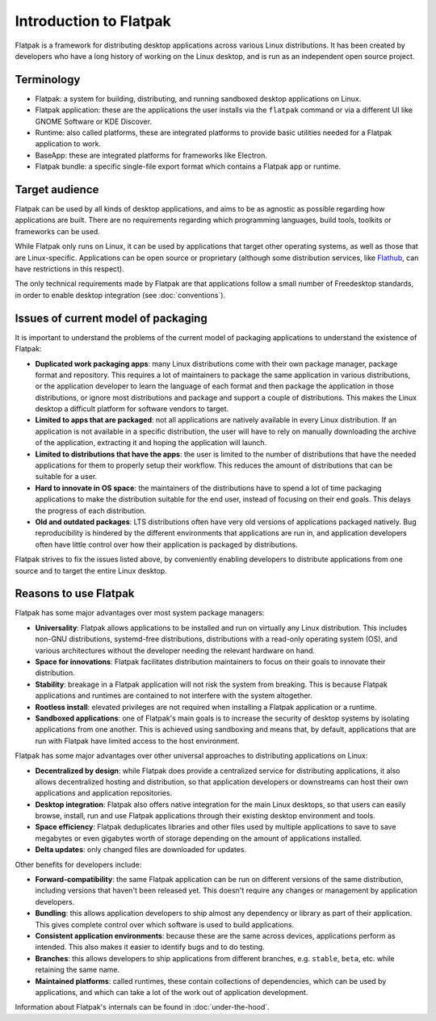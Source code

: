 Introduction to Flatpak
=======================

Flatpak is a framework for distributing desktop applications across various Linux
distributions. It has been created by developers who have a long history of working on the
Linux desktop, and is run as an independent open source project.

Terminology
-----------

- Flatpak: a system for building, distributing, and running sandboxed desktop applications on Linux.
- Flatpak application: these are the applications the user installs via the ``flatpak`` command or via a
  different UI like GNOME Software or KDE Discover.
- Runtime: also called platforms, these are integrated platforms to provide basic utilities needed for a
  Flatpak application to work.
- BaseApp: these are integrated platforms for frameworks like Electron.
- Flatpak bundle: a specific single-file export format which contains a Flatpak app or runtime.

Target audience
---------------

Flatpak can be used by all kinds of desktop applications, and aims to be
as agnostic as possible regarding how applications are built. There are no
requirements regarding which programming languages, build tools, toolkits
or frameworks can be used.

While Flatpak only runs on Linux, it can be used by applications that target
other operating systems, as well as those that are Linux-specific. Applications
can be open source or proprietary (although some distribution services, like
`Flathub <https://flathub.org/>`_, can have restrictions in this respect).

The only technical requirements made by Flatpak are that applications follow a
small number of Freedesktop standards, in order to enable desktop integration
(see :doc:`conventions`).

Issues of current model of packaging
------------------------------------

It is important to understand the problems of the current model
of packaging applications to understand the existence of Flatpak:

- **Duplicated work packaging apps**: many Linux distributions come with their own package
  manager, package format and repository. This requires a lot of maintainers to package the
  same application in various distributions, or the application developer to learn the
  language of each format and then package the application in those distributions, or
  ignore most distributions and package and support a couple of distributions. This makes
  the Linux desktop a difficult platform for software vendors to target.
- **Limited to apps that are packaged**: not all applications are natively available
  in every Linux distribution. If an application is not available in a specific
  distribution, the user will have to rely on manually downloading the archive
  of the application, extracting it and hoping the application will launch.
- **Limited to distributions that have the apps**: the user is limited to the
  number of distributions that have the needed applications for them
  to properly setup their workflow. This reduces the amount of distributions
  that can be suitable for a user.
- **Hard to innovate in OS space**: the maintainers of the distributions have to spend a lot of
  time packaging applications to make the distribution suitable for the end user, instead of focusing
  on their end goals. This delays the progress of each distribution.
- **Old and outdated packages**: LTS distributions often have very old versions of applications
  packaged natively. Bug reproducibility is hindered by the different environments that applications
  are run in, and application developers often have little control over how their application is
  packaged by distributions.

Flatpak strives to fix the issues listed above, by conveniently enabling developers to distribute
applications from one source and to target the entire Linux desktop.

Reasons to use Flatpak
----------------------

Flatpak has some major advantages over most system package managers:

- **Universality**: Flatpak allows applications to be installed and run on virtually any Linux
  distribution. This includes non-GNU distributions, systemd-free distributions,
  distributions with a read-only operating system (OS), and various architectures without the
  developer needing the relevant hardware on hand.
- **Space for innovations**: Flatpak facilitates distribution maintainers to focus on their goals
  to innovate their distribution.
- **Stability**: breakage in a Flatpak application will not risk the system from breaking.
  This is because Flatpak applications and runtimes are contained to not interfere
  with the system altogether.
- **Rootless install**: elevated privileges are not required when installing a Flatpak
  application or a runtime.
- **Sandboxed applications**: one of Flatpak's main goals is to increase the security of desktop
  systems by isolating applications from one another. This is achieved using sandboxing and means
  that, by default, applications that are run with Flatpak have limited access to the host environment.

Flatpak has some major advantages over other universal approaches to distributing
applications on Linux:

- **Decentralized by design**: while Flatpak does provide a centralized service for distributing
  applications, it also allows decentralized hosting and distribution, so that
  application developers or downstreams can host their own applications and
  application repositories.
- **Desktop integration**: Flatpak also offers native integration for the main Linux desktops, so that
  users can easily browse, install, run and use Flatpak applications through
  their existing desktop environment and tools.
- **Space efficiency**: Flatpak deduplicates libraries and other files used by multiple
  applications to save to save megabytes or even gigabytes worth of storage depending on
  the amount of applications installed.
- **Delta updates**: only changed files are downloaded for updates.

Other benefits for developers include:

- **Forward-compatibility**: the same Flatpak application can be run on different versions
  of the same distribution, including versions that haven't been released
  yet. This doesn't require any changes or management by application developers.
- **Bundling**: this allows application developers to ship almost any
  dependency or library as part of their application. This gives complete
  control over which software is used to build applications.
- **Consistent application environments**: because these are the same across
  devices, applications perform as intended. This also makes it easier to
  identify bugs and to do testing.
- **Branches**: this allows developers to ship applications from different
  branches, e.g. ``stable``, ``beta``, etc. while retaining the same name.
- **Maintained platforms**: called runtimes, these contain collections of
  dependencies, which can be used by applications, and which can take a lot
  of the work out of application development.

Information about Flatpak's internals can be found in :doc:`under-the-hood`.
